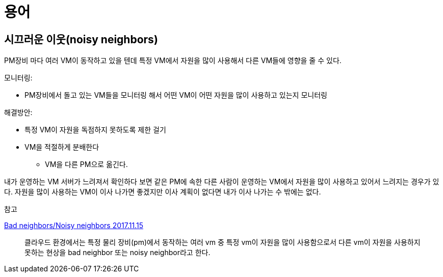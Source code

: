 :hardbreaks:

= 용어

== 시끄러운 이웃(noisy neighbors)

PM장비 마다 여러 VM이 동작하고 있을 텐데 특정 VM에서 자원을 많이 사용해서 다른 VM들에 영향을 줄 수 있다.

.모니터링:
* PM장비에서 돌고 있는 VM들을 모니터링 해서 어떤 VM이 어떤 자원을 많이 사용하고 있는지 모니터링

.해결방안:
* 특정 VM이 자원을 독점하지 못하도록 제한 걸기
* VM을 적절하게 분배한다
** VM을 다른 PM으로 옮긴다.

내가 운영하는 VM 서버가 느려져서 확인하다 보면 같은 PM에 속한 다른 사람이 운영하는 VM에서 자원을 많이 사용하고 있어서 느려지는 경우가 있다. 자원을 많이 사용하는 VM이 이사 나가면 좋겠지만 이사 계획이 없다면 내가 이사 나가는 수 밖에는 없다.


참고

https://knight76.tistory.com/entry/Bad-neighborsNoisy-neighbors[Bad neighbors/Noisy neighbors 2017.11.15]

> 클라우드 환경에서는 특정 물리 장비(pm)에서 동작하는 여러 vm 중 특정 vm이 자원을 많이 사용함으로서 다른 vm이 자원을 사용하지 못하는 현상을 bad neighbor 또는 noisy neighbor라고 한다.


